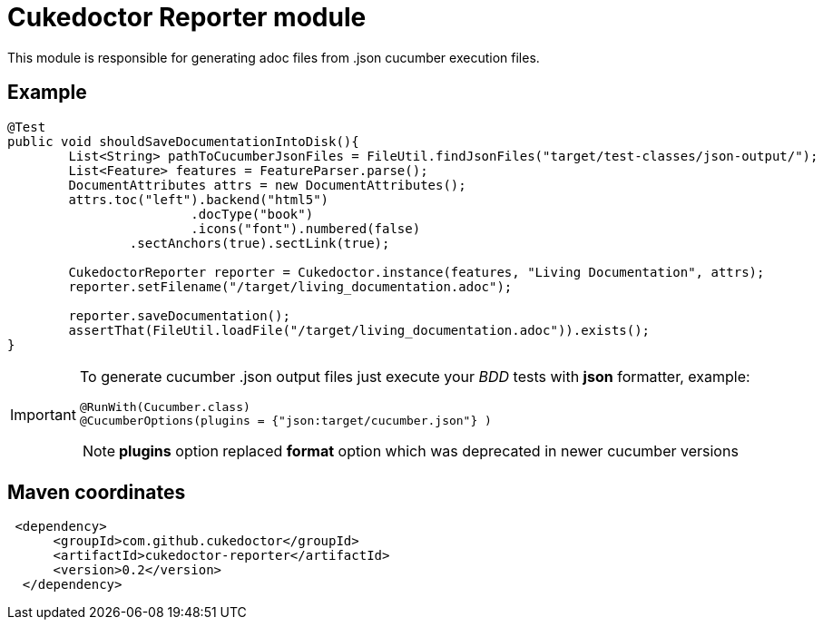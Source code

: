 = Cukedoctor Reporter module

This module is responsible for generating adoc files from .json cucumber execution files.

== Example

[source, java]
----
@Test
public void shouldSaveDocumentationIntoDisk(){
	List<String> pathToCucumberJsonFiles = FileUtil.findJsonFiles("target/test-classes/json-output/");
	List<Feature> features = FeatureParser.parse();
	DocumentAttributes attrs = new DocumentAttributes();
	attrs.toc("left").backend("html5")
			.docType("book")
			.icons("font").numbered(false)
		.sectAnchors(true).sectLink(true);

	CukedoctorReporter reporter = Cukedoctor.instance(features, "Living Documentation", attrs);
	reporter.setFilename("/target/living_documentation.adoc");

	reporter.saveDocumentation();
	assertThat(FileUtil.loadFile("/target/living_documentation.adoc")).exists();
}
----

[IMPORTANT]
====
To generate cucumber .json output files just execute your _BDD_ tests with *json* formatter, example:

[source,java]
----
@RunWith(Cucumber.class)
@CucumberOptions(plugins = {"json:target/cucumber.json"} )
----
NOTE: *plugins* option replaced *format* option which was deprecated in newer cucumber versions

====

== Maven coordinates

[source,xml]
----
 <dependency>
      <groupId>com.github.cukedoctor</groupId>
      <artifactId>cukedoctor-reporter</artifactId>
      <version>0.2</version>
  </dependency>
----